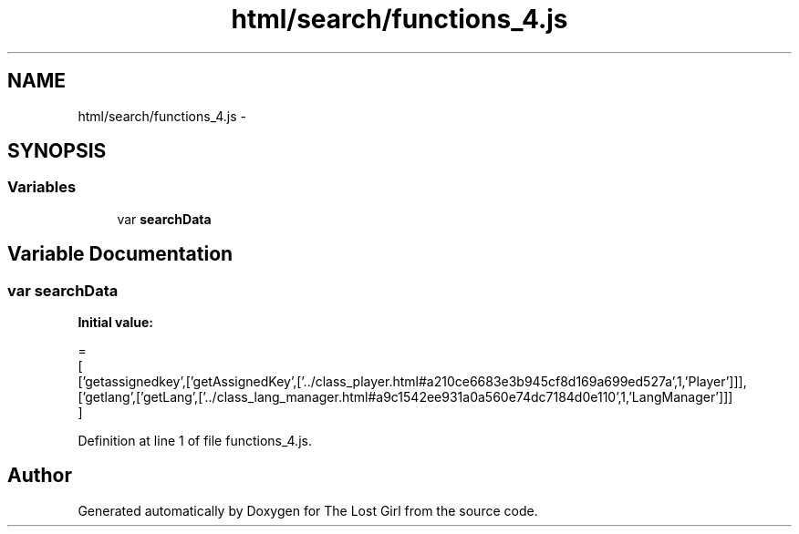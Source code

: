 .TH "html/search/functions_4.js" 3 "Wed Oct 8 2014" "Version 0.0.8 prealpha" "The Lost Girl" \" -*- nroff -*-
.ad l
.nh
.SH NAME
html/search/functions_4.js \- 
.SH SYNOPSIS
.br
.PP
.SS "Variables"

.in +1c
.ti -1c
.RI "var \fBsearchData\fP"
.br
.in -1c
.SH "Variable Documentation"
.PP 
.SS "var searchData"
\fBInitial value:\fP
.PP
.nf
=
[
  ['getassignedkey',['getAssignedKey',['\&.\&./class_player\&.html#a210ce6683e3b945cf8d169a699ed527a',1,'Player']]],
  ['getlang',['getLang',['\&.\&./class_lang_manager\&.html#a9c1542ee931a0a560e74dc7184d0e110',1,'LangManager']]]
]
.fi
.PP
Definition at line 1 of file functions_4\&.js\&.
.SH "Author"
.PP 
Generated automatically by Doxygen for The Lost Girl from the source code\&.

